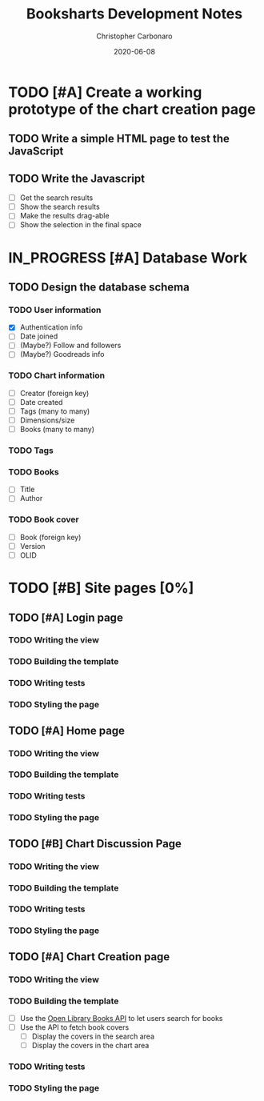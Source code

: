 #+TITLE: Booksharts Development Notes
#+AUTHOR: Christopher Carbonaro
#+DATE: 2020-06-08
#+TODO: TODO IN_PROGRESS | HOLD DONE
#+TODO: CLC MLC | DONE

* TODO [#A] Create a working prototype of the chart creation page
** TODO Write a simple HTML page to test the JavaScript
** TODO Write the Javascript
   - [ ] Get the search results
   - [ ] Show the search results
   - [ ] Make the results drag-able
   - [ ] Show the selection in the final space
* IN_PROGRESS [#A] Database Work
** TODO Design the database schema
*** TODO User information
    - [X] Authentication info
    - [ ] Date joined
    - [ ] (Maybe?) Follow and followers
    - [ ] (Maybe?) Goodreads info
*** TODO Chart information
    - [ ] Creator (foreign key)
    - [ ] Date created
    - [ ] Tags (many to many)
    - [ ] Dimensions/size
    - [ ] Books (many to many)
*** TODO Tags
*** TODO Books
    - [ ] Title
    - [ ] Author
*** TODO Book cover
    - [ ] Book (foreign key)
    - [ ] Version
    - [ ] OLID
* TODO [#B] Site pages [0%]
** TODO [#A] Login page
*** TODO Writing the view
*** TODO Building the template
*** TODO Writing tests
*** TODO Styling the page
** TODO [#A] Home page
*** TODO Writing the view
*** TODO Building the template
*** TODO Writing tests
*** TODO Styling the page
** TODO [#B] Chart Discussion Page
*** TODO Writing the view
*** TODO Building the template
*** TODO Writing tests
*** TODO Styling the page
** TODO [#A] Chart Creation page
*** TODO Writing the view
*** TODO Building the template
    - [ ] Use the [[https://openlibrary.org/dev/docs/api/books][Open Library Books API]] to let users search for books
    - [ ] Use the API to fetch book covers
      - [ ] Display the covers in the search area
      - [ ] Display the covers in the chart area
*** TODO Writing tests
*** TODO Styling the page

